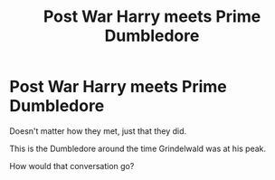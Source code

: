 #+TITLE: Post War Harry meets Prime Dumbledore

* Post War Harry meets Prime Dumbledore
:PROPERTIES:
:Author: usernamesaretaken3
:Score: 25
:DateUnix: 1588775203.0
:DateShort: 2020-May-06
:FlairText: Discussion
:END:
Doesn't matter how they met, just that they did.

This is the Dumbledore around the time Grindelwald was at his peak.

How would that conversation go?

